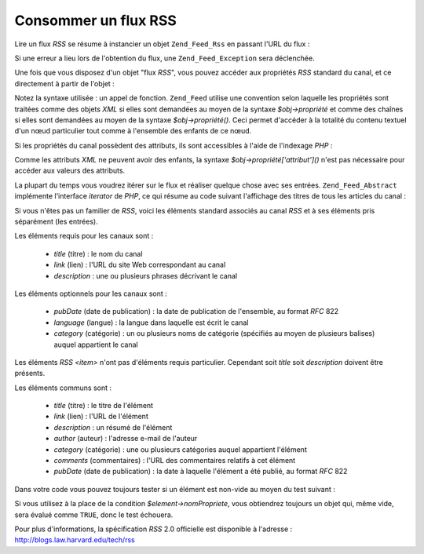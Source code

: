 .. EN-Revision: none
.. _zend.feed.consuming-rss:

Consommer un flux RSS
=====================

Lire un flux *RSS* se résume à instancier un objet ``Zend_Feed_Rss`` en passant l'URL du flux :

.. code-block:: php
   :linenos:

   $canal = new Zend_Feed_Rss('http://rss.exemple.com/nomDuCanal');

Si une erreur a lieu lors de l'obtention du flux, une ``Zend_Feed_Exception`` sera déclenchée.

Une fois que vous disposez d'un objet "flux *RSS*", vous pouvez accéder aux propriétés *RSS* standard du canal,
et ce directement à partir de l'objet :

.. code-block:: php
   :linenos:

   echo $canal->title();

Notez la syntaxe utilisée : un appel de fonction. ``Zend_Feed`` utilise une convention selon laquelle les
propriétés sont traitées comme des objets *XML* si elles sont demandées au moyen de la syntaxe
*$obj->propriété* et comme des chaînes si elles sont demandées au moyen de la syntaxe *$obj->propriété()*.
Ceci permet d'accéder à la totalité du contenu textuel d'un nœud particulier tout comme à l'ensemble des
enfants de ce nœud.

Si les propriétés du canal possèdent des attributs, ils sont accessibles à l'aide de l'indexage *PHP*\  :

.. code-block:: php
   :linenos:

   echo $canal->category['domain'];

Comme les attributs *XML* ne peuvent avoir des enfants, la syntaxe *$obj->propriété['attribut']()* n'est pas
nécessaire pour accéder aux valeurs des attributs.

La plupart du temps vous voudrez itérer sur le flux et réaliser quelque chose avec ses entrées.
``Zend_Feed_Abstract`` implémente l'interface *iterator* de *PHP*, ce qui résume au code suivant l'affichage des
titres de tous les articles du canal :

.. code-block:: php
   :linenos:

   foreach ($canal as $element) {
       echo $element->title() . "\n";
   }

Si vous n'êtes pas un familier de *RSS*, voici les éléments standard associés au canal *RSS* et à ses
éléments pris séparément (les entrées).

Les éléments requis pour les canaux sont :



   - *title* (titre) : le nom du canal

   - *link* (lien) : l'URL du site Web correspondant au canal

   - *description*\  : une ou plusieurs phrases décrivant le canal



Les éléments optionnels pour les canaux sont :



   - *pubDate* (date de publication) : la date de publication de l'ensemble, au format *RFC* 822

   - *language* (langue) : la langue dans laquelle est écrit le canal

   - *category* (catégorie) : un ou plusieurs noms de catégorie (spécifiés au moyen de plusieurs balises)
     auquel appartient le canal



Les éléments *RSS* *<item>* n'ont pas d'éléments requis particulier. Cependant soit *title* soit *description*
doivent être présents.

Les éléments communs sont :



   - *title* (titre) : le titre de l'élément

   - *link* (lien) : l'URL de l'élément

   - *description*\  : un résumé de l'élément

   - *author* (auteur) : l'adresse e-mail de l'auteur

   - *category* (catégorie) : une ou plusieurs catégories auquel appartient l'élément

   - *comments* (commentaires) : l'URL des commentaires relatifs à cet élément

   - *pubDate* (date de publication) : la date à laquelle l'élément a été publié, au format *RFC* 822



Dans votre code vous pouvez toujours tester si un élément est non-vide au moyen du test suivant :

.. code-block:: php
   :linenos:

   if ($element->nomPropriete()) {
       // ... traitement
   }

Si vous utilisez à la place de la condition *$element->nomPropriete*, vous obtiendrez toujours un objet qui, même
vide, sera évalué comme ``TRUE``, donc le test échouera.

Pour plus d'informations, la spécification *RSS* 2.0 officielle est disponible à l'adresse :
`http://blogs.law.harvard.edu/tech/rss`_



.. _`http://blogs.law.harvard.edu/tech/rss`: http://blogs.law.harvard.edu/tech/rss
